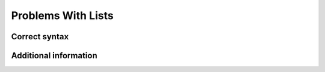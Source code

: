 ===================
Problems With Lists
===================

Correct syntax
==============

Additional information
======================